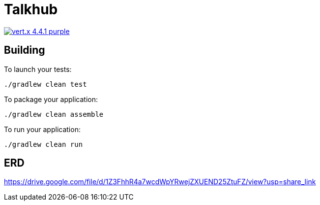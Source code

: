 = Talkhub 

image:https://img.shields.io/badge/vert.x-4.4.1-purple.svg[link="https://vertx.io"]

== Building

To launch your tests:
```
./gradlew clean test
```

To package your application:
```
./gradlew clean assemble
```

To run your application:
```
./gradlew clean run
```


== ERD
https://drive.google.com/file/d/1Z3FhhR4a7wcdWpYRwejZXUEND25ZtuFZ/view?usp=share_link
